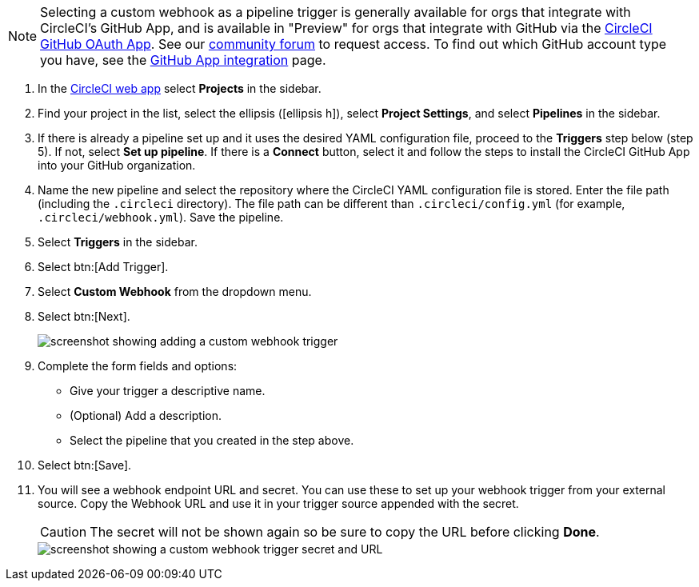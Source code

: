 NOTE: Selecting a custom webhook as a pipeline trigger is generally available for orgs that integrate with CircleCI's GitHub App, and is available in "Preview" for orgs that integrate with GitHub via the xref:github-integration#[CircleCI GitHub OAuth App]. See our link:https://discuss.circleci.com/t/trigger-pipelines-from-anywhere-custom-webhooks-now-in-preview/49864[community forum] to request access.  To find out which GitHub account type you have, see the xref:github-apps-integration#[GitHub App integration] page.


. In the link:https://app.circleci.com/[CircleCI web app] select **Projects** in the sidebar.
. Find your project in the list, select the ellipsis (icon:ellipsis-h[]), select **Project Settings**, and select **Pipelines** in the sidebar.
. If there is already a pipeline set up and it uses the desired YAML configuration file, proceed to the **Triggers** step below (step 5).  If not, select **Set up pipeline**. If there is a **Connect** button, select it and follow the steps to install the CircleCI GitHub App into your GitHub organization.
. Name the new pipeline and select the repository where the CircleCI YAML configuration file is stored. Enter the file path (including the `.circleci` directory). The file path can be different than `.circleci/config.yml` (for example, `.circleci/webhook.yml`).  Save the pipeline.
. Select **Triggers** in the sidebar.
. Select btn:[Add Trigger].
. Select **Custom Webhook** from the dropdown menu.
. Select btn:[Next].
+
image::triggers/custom-webhooks-add-trigger.png[screenshot showing adding a custom webhook trigger]

. Complete the form fields and options:
** Give your trigger a descriptive name.
** (Optional) Add a description.
** Select the pipeline that you created in the step above.
. Select btn:[Save].
. You will see a webhook endpoint URL and secret. You can use these to set up your webhook trigger from your external source. Copy the Webhook URL and use it in your trigger source appended with the secret.
+
CAUTION: The secret will not be shown again so be sure to copy the URL before clicking **Done**.
+
image::triggers/custom-webhooks-secret-url.png[screenshot showing a custom webhook trigger secret and URL]
